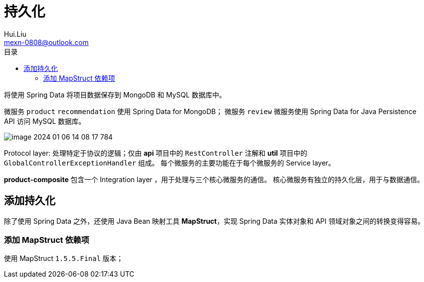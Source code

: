 = 持久化
Hui.Liu <mexn-0808@outlook.com>
:toc: left
:toclevels: 5
:toc-title: 目录

将使用 Spring Data 将项目数据保存到 MongoDB 和 MySQL 数据库中。

微服务 `product` `recommendation` 使用 Spring Data for MongoDB；
微服务 `review` 微服务使用 Spring Data for Java Persistence API 访问 MySQL 数据库。

image::images/image-2024-01-06-14-08-17-784.png[]

Protocol layer: 处理特定于协议的逻辑；仅由 **api** 项目中的 ``RestController`` 注解和 **util** 项目中的 ``GlobalControllerExceptionHandler`` 组成。
每个微服务的主要功能在于每个微服务的 Service layer。

**product-composite** 包含一个 Integration layer ，用于处理与三个核心微服务的通信。
核心微服务有独立的持久化层，用于与数据通信。

== 添加持久化

除了使用 Spring Data 之外，还使用 Java Bean 映射工具 **MapStruct**，实现 Spring Data 实体对象和 API 领域对象之间的转换变得容易。

=== 添加 MapStruct 依赖项

使用 MapStruct `1.5.5.Final` 版本；
